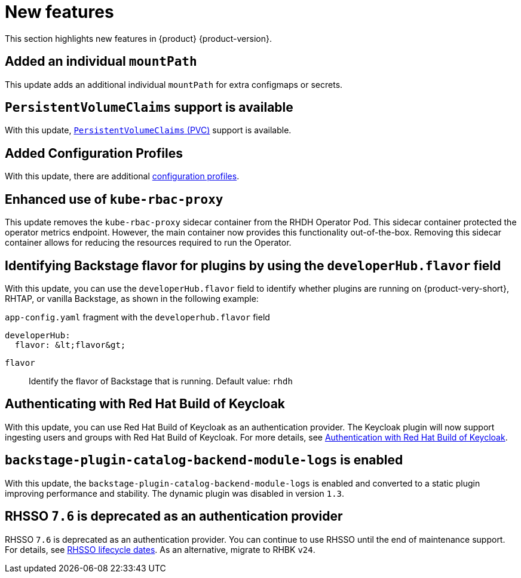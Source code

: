 :_content-type: REFERENCE
[id="new-features"]
= New features

This section highlights new features in {product} {product-version}.

[id="enhancement-rhidp-2200"]
== Added an individual `mountPath`

This update adds an additional individual `mountPath` for extra configmaps or secrets.

[id="feature-rhidp-3621"]
== `PersistentVolumeClaims` support is available

With this update, link:https://github.com/redhat-developer/rhdh-operator/blob/main/docs/configuration.md#persistentvolumeclaims[`PersistentVolumeClaims` (PVC)] support is available.

[id="feature-rhidp-3817"]
== Added Configuration Profiles

With this update, there are additional link:https://github.com/redhat-developer/rhdh-operator/blob/main/docs/profiles.md[configuration profiles].

[id="enhancement-rhidp-4384"]
== Enhanced use of `kube-rbac-proxy`

This update removes the `kube-rbac-proxy` sidecar container from the RHDH Operator Pod. This sidecar container protected the operator metrics endpoint. However, the main container now provides this functionality out-of-the-box. Removing this sidecar container allows for reducing the resources required to run the Operator.

[id="feature-rhidp-4414"]
== Identifying Backstage flavor for plugins by using the `developerHub.flavor` field

With this update, you can use the `developerHub.flavor` field to identify whether plugins are running on {product-very-short}, RHTAP, or vanilla Backstage, as shown in the following example:

.`app-config.yaml` fragment with the `developerhub.flavor` field

[source,yaml]
----
developerHub:
  flavor: &lt;flavor&gt;
----

`flavor`::
Identify the flavor of Backstage that is running. Default value: `rhdh`


[id="feature-rhidp-4805"]
== Authenticating with Red Hat Build of Keycloak

With this update, you can use Red Hat Build of Keycloak as an authentication provider. The Keycloak plugin will now support ingesting users and groups with Red Hat Build of Keycloak. For more details, see link:https://docs.redhat.com/en/documentation/red_hat_build_of_keycloak/26.0/html-single/getting_started_guide/index#getting-started-zip-start-red-hat-build-of-keycloak[Authentication with Red Hat Build of Keycloak].





[id="feature-rhidp-5156"]
== `backstage-plugin-catalog-backend-module-logs` is enabled

With this update, the `backstage-plugin-catalog-backend-module-logs` is enabled and converted to a static plugin improving performance and stability. The dynamic plugin was disabled in version `1.3`.

[id="feature-rhidp-5218"]
== RHSSO `7.6` is deprecated as an authentication provider

RHSSO `7.6` is deprecated as an authentication provider. You can continue to use RHSSO until the end of maintenance support. For details, see link:https://access.redhat.com/support/policy/updates/jboss_notes/#p_sso[RHSSO lifecycle dates]. As an alternative, migrate to RHBK `v24`.



